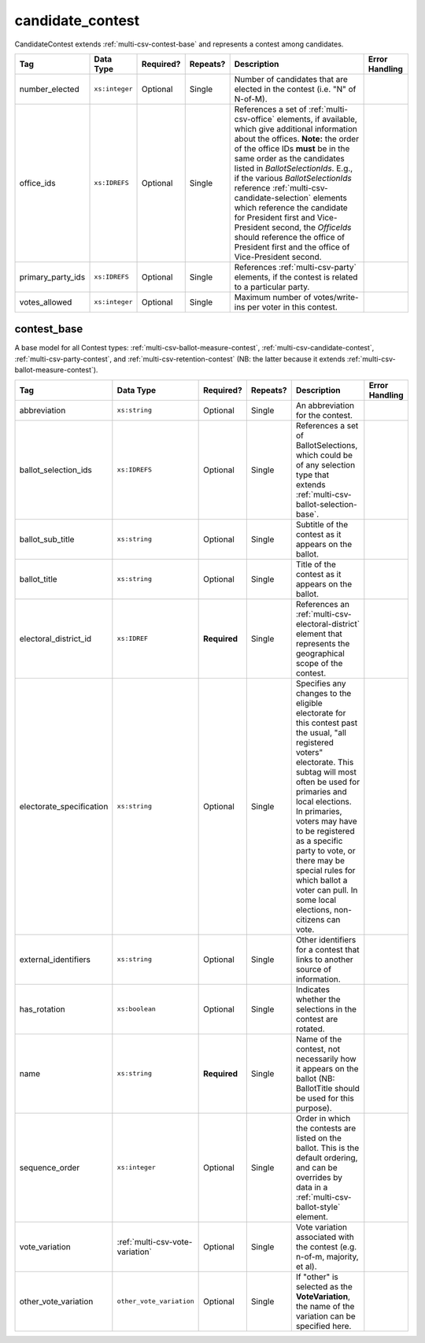 .. This file is auto-generated.  Do not edit it by hand!

.. _multi-csv-candidate-contest:

candidate_contest
=================

CandidateContest extends :ref:`multi-csv-contest-base` and represents a contest among
candidates.

+-------------------+----------------+--------------+--------------+------------------------------------------+------------------------------------------+
| Tag               | Data Type      | Required?    | Repeats?     | Description                              | Error Handling                           |
+===================+================+==============+==============+==========================================+==========================================+
| number_elected    | ``xs:integer`` | Optional     | Single       | Number of candidates that are elected in |                                          |
|                   |                |              |              | the contest (i.e. "N" of N-of-M).        |                                          |
+-------------------+----------------+--------------+--------------+------------------------------------------+------------------------------------------+
| office_ids        | ``xs:IDREFS``  | Optional     | Single       | References a set of                      |                                          |
|                   |                |              |              | :ref:`multi-csv-office` elements, if     |                                          |
|                   |                |              |              | available, which give additional         |                                          |
|                   |                |              |              | information about the offices. **Note:** |                                          |
|                   |                |              |              | the order of the office IDs **must** be  |                                          |
|                   |                |              |              | in the same order as the candidates      |                                          |
|                   |                |              |              | listed in `BallotSelectionIds`. E.g., if |                                          |
|                   |                |              |              | the various `BallotSelectionIds`         |                                          |
|                   |                |              |              | reference                                |                                          |
|                   |                |              |              | :ref:`multi-csv-candidate-selection`     |                                          |
|                   |                |              |              | elements which reference the candidate   |                                          |
|                   |                |              |              | for President first and Vice-President   |                                          |
|                   |                |              |              | second, the `OfficeIds` should reference |                                          |
|                   |                |              |              | the office of President first and the    |                                          |
|                   |                |              |              | office of Vice-President second.         |                                          |
+-------------------+----------------+--------------+--------------+------------------------------------------+------------------------------------------+
| primary_party_ids | ``xs:IDREFS``  | Optional     | Single       | References :ref:`multi-csv-party`        |                                          |
|                   |                |              |              | elements, if the contest is related to a |                                          |
|                   |                |              |              | particular party.                        |                                          |
+-------------------+----------------+--------------+--------------+------------------------------------------+------------------------------------------+
| votes_allowed     | ``xs:integer`` | Optional     | Single       | Maximum number of votes/write-ins per    |                                          |
|                   |                |              |              | voter in this contest.                   |                                          |
+-------------------+----------------+--------------+--------------+------------------------------------------+------------------------------------------+

.. code-block:: csv-table
   :linenos:


    id,abbreviation,ballot_selection_ids,ballot_sub_title,ballot_title,electoral_district_id,electorate_specification,external_identifier_type,external_identifier_othertype,external_identifier_value,has_rotation,name,sequence_order,vote_variation,other_vote_variation,number_elected,office_ids,primary_party_ids,votes_allowed
    cancon001,SE-1,bs001 bs002,,Governor of Virginia,ed001,all registered voters,fips,,49,true,Governor,1,,,1,off001,par01,1
    cancon002,SE-2,bs003 bs004,,Lieutenant Governor of Virginia,ed001,all registered voters,fips,,49,true,Lt Governor,2,,,1,off002,par01,1


.. _multi-csv-contest-base:

contest_base
------------

A base model for all Contest types: :ref:`multi-csv-ballot-measure-contest`,
:ref:`multi-csv-candidate-contest`, :ref:`multi-csv-party-contest`,
and :ref:`multi-csv-retention-contest` (NB: the latter because it extends
:ref:`multi-csv-ballot-measure-contest`).

+--------------------------+---------------------------------+--------------+--------------+------------------------------------------+------------------------------------------+
| Tag                      | Data Type                       | Required?    | Repeats?     | Description                              | Error Handling                           |
+==========================+=================================+==============+==============+==========================================+==========================================+
| abbreviation             | ``xs:string``                   | Optional     | Single       | An abbreviation for the contest.         |                                          |
+--------------------------+---------------------------------+--------------+--------------+------------------------------------------+------------------------------------------+
| ballot_selection_ids     | ``xs:IDREFS``                   | Optional     | Single       | References a set of BallotSelections,    |                                          |
|                          |                                 |              |              | which could be of any selection type     |                                          |
|                          |                                 |              |              | that extends                             |                                          |
|                          |                                 |              |              | :ref:`multi-csv-ballot-selection-base`.  |                                          |
+--------------------------+---------------------------------+--------------+--------------+------------------------------------------+------------------------------------------+
| ballot_sub_title         | ``xs:string``                   | Optional     | Single       | Subtitle of the contest as it appears on |                                          |
|                          |                                 |              |              | the ballot.                              |                                          |
+--------------------------+---------------------------------+--------------+--------------+------------------------------------------+------------------------------------------+
| ballot_title             | ``xs:string``                   | Optional     | Single       | Title of the contest as it appears on    |                                          |
|                          |                                 |              |              | the ballot.                              |                                          |
+--------------------------+---------------------------------+--------------+--------------+------------------------------------------+------------------------------------------+
| electoral_district_id    | ``xs:IDREF``                    | **Required** | Single       | References an                            |                                          |
|                          |                                 |              |              | :ref:`multi-csv-electoral-district`      |                                          |
|                          |                                 |              |              | element that represents the geographical |                                          |
|                          |                                 |              |              | scope of the contest.                    |                                          |
+--------------------------+---------------------------------+--------------+--------------+------------------------------------------+------------------------------------------+
| electorate_specification | ``xs:string``                   | Optional     | Single       | Specifies any changes to the eligible    |                                          |
|                          |                                 |              |              | electorate for this contest past the     |                                          |
|                          |                                 |              |              | usual, "all registered voters"           |                                          |
|                          |                                 |              |              | electorate. This subtag will most often  |                                          |
|                          |                                 |              |              | be used for primaries and local          |                                          |
|                          |                                 |              |              | elections. In primaries, voters may have |                                          |
|                          |                                 |              |              | to be registered as a specific party to  |                                          |
|                          |                                 |              |              | vote, or there may be special rules for  |                                          |
|                          |                                 |              |              | which ballot a voter can pull. In some   |                                          |
|                          |                                 |              |              | local elections, non-citizens can vote.  |                                          |
+--------------------------+---------------------------------+--------------+--------------+------------------------------------------+------------------------------------------+
| external_identifiers     | ``xs:string``                   | Optional     | Single       | Other identifiers for a contest that     |                                          |
|                          |                                 |              |              | links to another source of information.  |                                          |
+--------------------------+---------------------------------+--------------+--------------+------------------------------------------+------------------------------------------+
| has_rotation             | ``xs:boolean``                  | Optional     | Single       | Indicates whether the selections in the  |                                          |
|                          |                                 |              |              | contest are rotated.                     |                                          |
+--------------------------+---------------------------------+--------------+--------------+------------------------------------------+------------------------------------------+
| name                     | ``xs:string``                   | **Required** | Single       | Name of the contest, not necessarily how |                                          |
|                          |                                 |              |              | it appears on the ballot (NB:            |                                          |
|                          |                                 |              |              | BallotTitle should be used for this      |                                          |
|                          |                                 |              |              | purpose).                                |                                          |
+--------------------------+---------------------------------+--------------+--------------+------------------------------------------+------------------------------------------+
| sequence_order           | ``xs:integer``                  | Optional     | Single       | Order in which the contests are listed   |                                          |
|                          |                                 |              |              | on the ballot. This is the default       |                                          |
|                          |                                 |              |              | ordering, and can be overrides by data   |                                          |
|                          |                                 |              |              | in a :ref:`multi-csv-ballot-style`       |                                          |
|                          |                                 |              |              | element.                                 |                                          |
+--------------------------+---------------------------------+--------------+--------------+------------------------------------------+------------------------------------------+
| vote_variation           | :ref:`multi-csv-vote-variation` | Optional     | Single       | Vote variation associated with the       |                                          |
|                          |                                 |              |              | contest (e.g. n-of-m, majority, et al).  |                                          |
+--------------------------+---------------------------------+--------------+--------------+------------------------------------------+------------------------------------------+
| other_vote_variation     | ``other_vote_variation``        | Optional     | Single       | If "other" is selected as the            |                                          |
|                          |                                 |              |              | **VoteVariation**, the name of the       |                                          |
|                          |                                 |              |              | variation can be specified here.         |                                          |
+--------------------------+---------------------------------+--------------+--------------+------------------------------------------+------------------------------------------+
